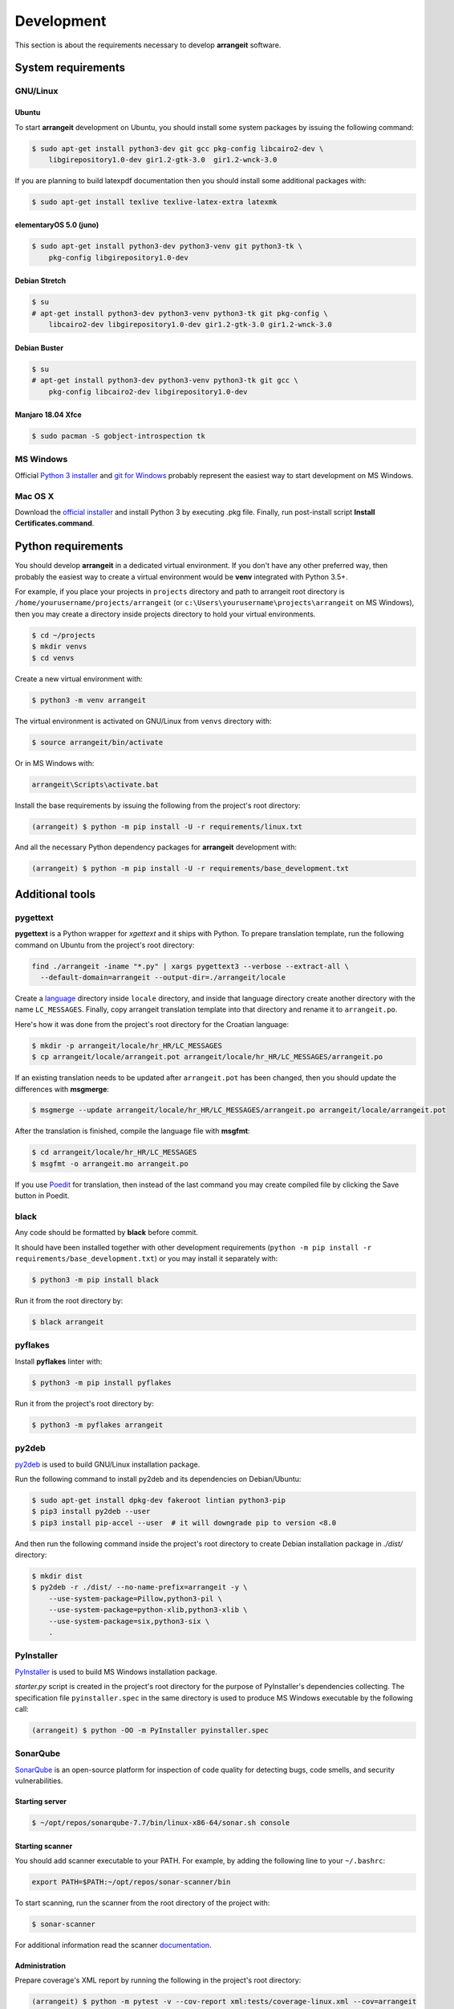Development
===========

This section is about the requirements necessary to develop **arrangeit** software.

System requirements
-------------------

GNU/Linux
^^^^^^^^^

Ubuntu
""""""

To start **arrangeit** development on Ubuntu, you should install some system packages
by issuing the following command:

.. code-block:: bash

  $ sudo apt-get install python3-dev git gcc pkg-config libcairo2-dev \
      libgirepository1.0-dev gir1.2-gtk-3.0  gir1.2-wnck-3.0


If you are planning to build latexpdf documentation then you should install some
additional packages with:

.. code-block:: bash

  $ sudo apt-get install texlive texlive-latex-extra latexmk


elementaryOS 5.0 (juno)
"""""""""""""""""""""""

.. code-block:: bash

  $ sudo apt-get install python3-dev python3-venv git python3-tk \
      pkg-config libgirepository1.0-dev


Debian Stretch
""""""""""""""

.. code-block:: bash

  $ su
  # apt-get install python3-dev python3-venv python3-tk git pkg-config \
      libcairo2-dev libgirepository1.0-dev gir1.2-gtk-3.0 gir1.2-wnck-3.0


Debian Buster
"""""""""""""

.. code-block:: bash

  $ su
  # apt-get install python3-dev python3-venv python3-tk git gcc \
      pkg-config libcairo2-dev libgirepository1.0-dev


Manjaro 18.04 Xfce
""""""""""""""""""

.. code-block:: bash

  $ sudo pacman -S gobject-introspection tk


MS Windows
^^^^^^^^^^

Official `Python 3 installer`_ and `git for Windows`_ probably represent the easiest
way to start development on MS Windows.

.. _Python 3 installer: https://www.python.org/downloads/
.. _git for Windows: https://gitforwindows.org/


Mac OS X
^^^^^^^^

Download the `official installer`_ and install Python 3 by executing .pkg file.
Finally, run post-install script **Install Certificates.command**.

.. _official installer: https://www.python.org/downloads/


Python requirements
-------------------

You should develop **arrangeit** in a dedicated virtual environment. If you don't
have any other preferred way, then probably the easiest way to create a virtual
environment would be **venv** integrated with Python 3.5+.

For example, if you place your projects in ``projects`` directory and path to
arrangeit root directory is ``/home/yourusername/projects/arrangeit`` (or
``c:\Users\yourusername\projects\arrangeit`` on MS Windows), then you may create
a directory inside projects directory to hold your virtual environments.

.. code-block:: bash

  $ cd ~/projects
  $ mkdir venvs
  $ cd venvs


Create a new virtual environment with:

.. code-block:: bash

  $ python3 -m venv arrangeit


The virtual environment is activated on GNU/Linux from ``venvs`` directory with:

.. code-block:: bash

  $ source arrangeit/bin/activate


Or in MS Windows with:

.. code-block::

  arrangeit\Scripts\activate.bat


Install the base requirements by issuing the following from the project's root
directory:

.. code-block:: bash

  (arrangeit) $ python -m pip install -U -r requirements/linux.txt


And all the necessary Python dependency packages for **arrangeit** development with:

.. code-block:: bash

  (arrangeit) $ python -m pip install -U -r requirements/base_development.txt


Additional tools
----------------

pygettext
^^^^^^^^^

**pygettext** is a Python wrapper for *xgettext* and it ships with Python. To prepare
translation template, run the following command on Ubuntu from the project's root
directory:

.. code-block:: bash

  find ./arrangeit -iname "*.py" | xargs pygettext3 --verbose --extract-all \
    --default-domain=arrangeit --output-dir=./arrangeit/locale


Create a language_ directory inside ``locale`` directory, and inside that language
directory create another directory with the name ``LC_MESSAGES``. Finally, copy
arrangeit translation template into that directory and rename it to ``arrangeit.po``.

Here's how it was done from the project's root directory for the Croatian language:

.. code-block:: bash

  $ mkdir -p arrangeit/locale/hr_HR/LC_MESSAGES
  $ cp arrangeit/locale/arrangeit.pot arrangeit/locale/hr_HR/LC_MESSAGES/arrangeit.po

If an existing translation needs to be updated after ``arrangeit.pot`` has been
changed, then you should update the differences with **msgmerge**:

.. code-block:: bash

  $ msgmerge --update arrangeit/locale/hr_HR/LC_MESSAGES/arrangeit.po arrangeit/locale/arrangeit.pot


After the translation is finished, compile the language file with **msgfmt**:

.. code-block:: bash

  $ cd arrangeit/locale/hr_HR/LC_MESSAGES
  $ msgfmt -o arrangeit.mo arrangeit.po


If you use Poedit_ for translation, then instead of the last command you may create
compiled file by clicking the Save button in Poedit.


.. _language: https://www.gnu.org/software/gettext/manual/html_node/Locale-Names.html
.. _Poedit: https://poedit.net/


black
^^^^^

Any code should be formatted by **black** before commit.

It should have been installed together with other development requirements
(``python -m pip install -r requirements/base_development.txt``) or you may
install it separately with:

.. code-block:: bash

  $ python3 -m pip install black


Run it from the root directory by:

.. code-block:: bash

  $ black arrangeit


pyflakes
^^^^^^^^

Install **pyflakes** linter with:

.. code-block:: bash

  $ python3 -m pip install pyflakes


Run it from the project's root directory by:

.. code-block:: bash

  $ python3 -m pyflakes arrangeit


py2deb
^^^^^^

py2deb_ is used to build GNU/Linux installation package.

.. _py2deb: https://py2deb.readthedocs.io


Run the following command to install py2deb and its dependencies on Debian/Ubuntu:

.. code-block:: bash

  $ sudo apt-get install dpkg-dev fakeroot lintian python3-pip
  $ pip3 install py2deb --user
  $ pip3 install pip-accel --user  # it will downgrade pip to version <8.0


And then run the following command inside the project's root directory to create
Debian installation package in `./dist/` directory:

.. code-block:: bash

  $ mkdir dist
  $ py2deb -r ./dist/ --no-name-prefix=arrangeit -y \
      --use-system-package=Pillow,python3-pil \
      --use-system-package=python-xlib,python3-xlib \
      --use-system-package=six,python3-six \
      .


PyInstaller
^^^^^^^^^^^

PyInstaller_ is used to build MS Windows installation package.

.. _PyInstaller: https://www.pyinstaller.org/

`starter.py` script is created in the project's root directory for the purpose of
PyInstaller's dependencies collecting. The specification file ``pyinstaller.spec``
in the same directory is used to produce MS Windows executable by the following call:

.. code-block:: bash

  (arrangeit) $ python -OO -m PyInstaller pyinstaller.spec


SonarQube
^^^^^^^^^

SonarQube_ is an open-source platform for inspection of code quality for detecting
bugs, code smells, and security vulnerabilities.

.. _SonarQube: https://docs.sonarqube.org/latest/setup/get-started-2-minutes/


Starting server
"""""""""""""""

.. code-block:: bash

  $ ~/opt/repos/sonarqube-7.7/bin/linux-x86-64/sonar.sh console


Starting scanner
""""""""""""""""

You should add scanner executable to your PATH. For example, by adding the following
line to your ``~/.bashrc``:

.. code-block:: bash

  export PATH=$PATH:~/opt/repos/sonar-scanner/bin


To start scanning, run the scanner from the root directory of the project with:

.. code-block:: bash

  $ sonar-scanner

For additional information read the scanner `documentation`_.

.. _documentation: https://docs.sonarqube.org/latest/analysis/scan/sonarscanner/


Administration
""""""""""""""

Prepare coverage's XML report by running the following in the project's root
directory:

.. code-block:: bash

  (arrangeit) $ python -m pytest -v --cov-report xml:tests/coverage-linux.xml --cov=arrangeit


Overview
""""""""

Open your browser and point it to http://localhost:9000. Login as **admin/admin**.
